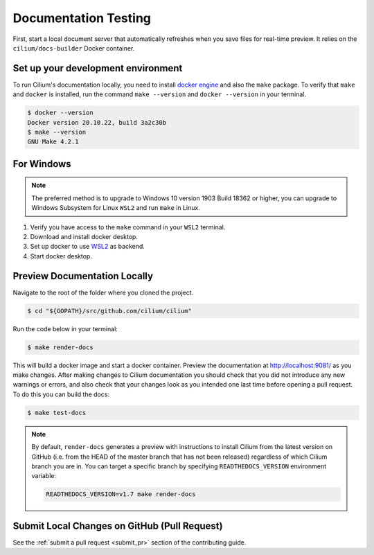 .. only:: not (epub or latex or html)
  
    WARNING: You are looking at unreleased Cilium documentation.
    Please use the official rendered version released here:
    https://docs.cilium.io

.. _testing-documentation:

Documentation Testing
=====================

First, start a local document server that automatically refreshes when you save files for
real-time preview. It relies on the ``cilium/docs-builder`` Docker container.

Set up your development environment
~~~~~~~~~~~~~~~~~~~~~~~~~~~~~~~~~~~

To run Cilium's documentation locally, you need to install `docker engine <https://docs.docker.com/engine/install/>`_ and also the ``make`` package.
To verify that ``make`` and ``docker`` is installed, run the command ``make --version`` and ``docker --version`` in your terminal.

.. code-block:: shell-session

    $ docker --version
    Docker version 20.10.22, build 3a2c30b
    $ make --version
    GNU Make 4.2.1

For Windows
~~~~~~~~~~~

.. Note::
    The preferred method is to upgrade to Windows 10 version 1903 Build 18362 or higher, you can upgrade to Windows Subsystem for Linux ``WSL2`` and run ``make`` in Linux.

#. Verify you have access to the ``make`` command in your ``WSL2`` terminal.
#. Download and install docker desktop.
#. Set up docker to use `WSL2 <https://docs.docker.com/desktop/windows/wsl/>`_ as backend.
#. Start docker desktop.

Preview Documentation Locally
~~~~~~~~~~~~~~~~~~~~~~~~~~~~~

Navigate to the root of the folder where you cloned the project.

.. code-block:: shell-session
    
    $ cd "${GOPATH}/src/github.com/cilium/cilium"

Run the code below in your terminal:

.. code-block:: shell-session

    $ make render-docs


This will build a docker image and start a docker container. Preview the documentation at http://localhost:9081/ as you make changes. After making changes to
Cilium documentation you should check that you did not introduce any new warnings or errors, and also
check that your changes look as you intended one last time before opening a pull request. To do this
you can build the docs:

.. code-block:: shell-session

    $ make test-docs

.. note::

   By default, ``render-docs`` generates a preview with instructions to install
   Cilium from the latest version on GitHub (i.e. from the HEAD of the master branch that has
   not been released) regardless of which Cilium branch you are in. You can target a specific
   branch by specifying ``READTHEDOCS_VERSION`` environment variable:

   .. code-block:: shell-session

      READTHEDOCS_VERSION=v1.7 make render-docs

    
Submit Local Changes on GitHub (Pull Request)
~~~~~~~~~~~~~~~~~~~~~~~~~~~~~~~~~~~~~~~~~~~~~
See the :ref:`submit a pull request <submit_pr>` section of the contributing guide.
